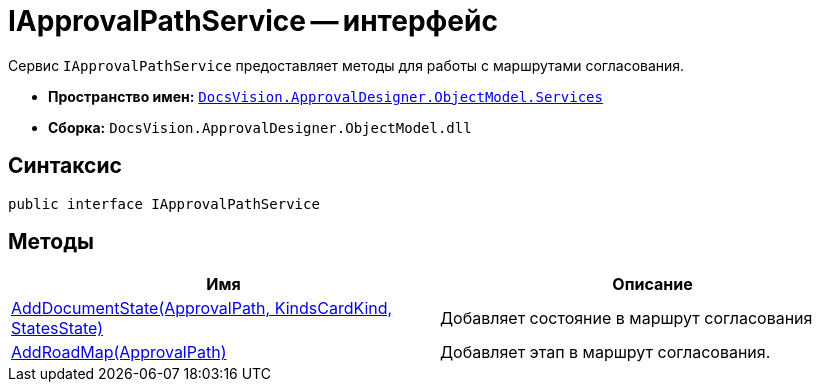 = IApprovalPathService -- интерфейс

Сервис `IApprovalPathService` предоставляет методы для работы с маршрутами согласования.

* *Пространство имен:* xref:api/DocsVision/ApprovalDesigner/ObjectModel/Services/Services_NS.adoc[`DocsVision.ApprovalDesigner.ObjectModel.Services`]
* *Сборка:* `DocsVision.ApprovalDesigner.ObjectModel.dll`

== Синтаксис

[source,csharp]
----
public interface IApprovalPathService
----

== Методы

[cols=",",options="header"]
|===
|Имя |Описание
|xref:api/DocsVision/ApprovalDesigner/ObjectModel/Services/IApprovalPathService.AddDocumentState_MT.adoc[AddDocumentState(ApprovalPath, KindsCardKind, StatesState)] |Добавляет состояние в маршрут согласования
|xref:api/DocsVision/ApprovalDesigner/ObjectModel/Services/IApprovalPathService.AddRoadMap_MT.adoc[AddRoadMap(ApprovalPath)] |Добавляет этап в маршрут согласования.
|===
